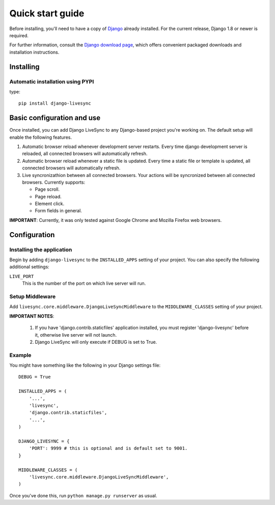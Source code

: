 Quick start guide
=================

Before installing, you'll need to have a copy of
`Django <http://www.djangoproject.com>`_ already installed. For the
current release, Django 1.8 or newer is required.

For further information, consult the `Django download page
<http://www.djangoproject.com/download/>`_, which offers convenient
packaged downloads and installation instructions.


Installing
--------------------

Automatic installation using PYPI
~~~~~~~~~~~~~~~~~~~~~~~~~~~~~~~~~~~~~~~~~~~~

type::

    pip install django-livesync


Basic configuration and use
---------------------------

Once installed, you can add Django LiveSync to any Django-based
project you're working on. The default setup will enable the following features.

1. Automatic browser reload whenever development server restarts.
   Every time django development server is reloaded, all connected browsers will automatically refresh.

2. Automatic browser reload whenever a static file is updated.
   Every time a static file or template is updated, all connected browsers will automatically refresh.

3. Live syncronizathion between all connected browsers.
   Your actions will be syncronized between all connected browsers. Currently supports:
   

   * Page scroll.
   * Page reload.
   * Element click.
   * Form fields in general.

**IMPORTANT**: Currently, it was only tested against Google Chrome and Mozilla Firefox web browsers.


Configuration
--------------------

Installing the application
~~~~~~~~~~~~~~~~~~~~~~~~~~~~~~~~~~~~~~~~~~~~

Begin by adding ``django-livesync`` to the ``INSTALLED_APPS`` setting of
your project. You can also specify the following additional settings:

``LIVE_PORT``
    This is the number of the port on which live server will run.


Setup Middleware
~~~~~~~~~~~~~~~~~~~~~~~~~~~~~~~~~~~~~~~~~~~~

Add ``livesync.core.middleware.DjangoLiveSyncMiddleware`` to the ``MIDDLEWARE_CLASSES`` setting of your project.


**IMPORTANT NOTES**:

    1. If you have 'django.contrib.staticfiles' application installed, you must register 'django-livesync' before it, otherwise live server will not launch.

    2. Django LiveSync will only execute if DEBUG is set to True.

Example
~~~~~~~~~~~~~~~~~~~~~~~~~~~~~~~~~~~~~~~~~~~~

You might have something like the following in your Django settings file::

    DEBUG = True

    INSTALLED_APPS = (
        '...',
        'livesync',
        'django.contrib.staticfiles',
        '...',
    )

    DJANGO_LIVESYNC = {
    	'PORT': 9999 # this is optional and is default set to 9001.
    }

    MIDDLEWARE_CLASSES = (
        'livesync.core.middleware.DjangoLiveSyncMiddleware',
    )


Once you've done this, run ``python manage.py runserver`` as usual.

